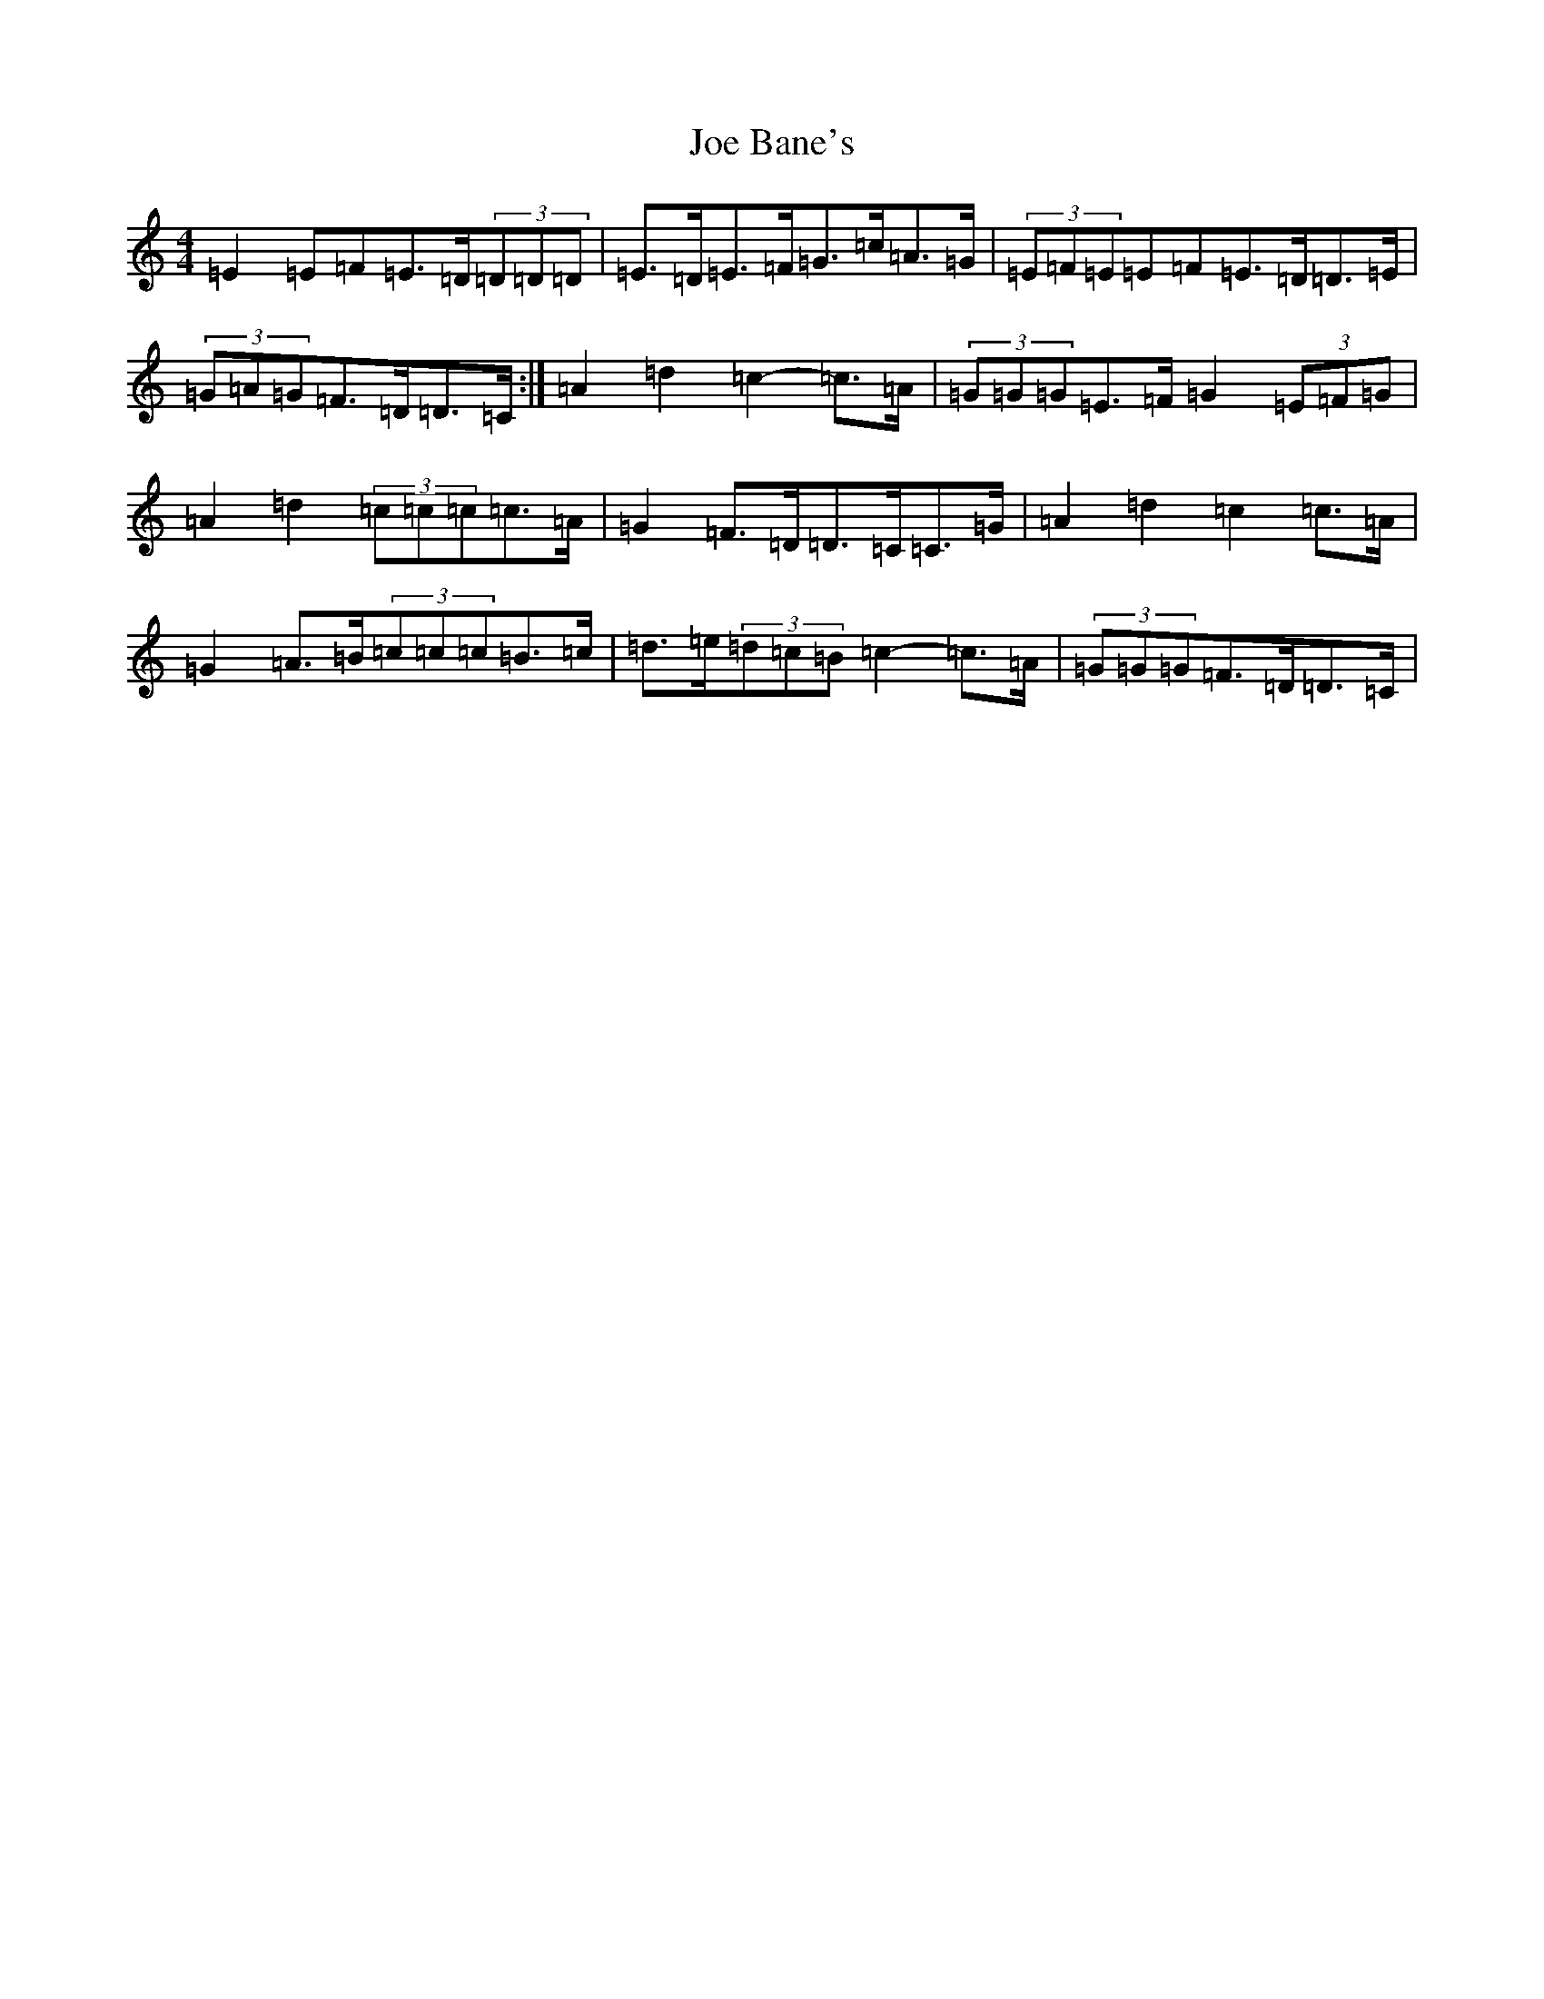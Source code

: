 X: 10580
T: Joe Bane's
S: https://thesession.org/tunes/2353#setting15713
Z: G Major
R: reel
M: 4/4
L: 1/8
K: C Major
=E2=E=F=E>=D(3=D=D=D|=E>=D=E>=F=G>=c=A>=G|(3=E=F=E=E=F=E>=D=D>=E|(3=G=A=G=F>=D=D>=C:|=A2=d2=c2-=c>=A|(3=G=G=G=E>=F=G2(3=E=F=G|=A2=d2(3=c=c=c=c>=A|=G2=F>=D=D>=C=C>=G|=A2=d2=c2=c>=A|=G2=A>=B(3=c=c=c=B>=c|=d>=e(3=d=c=B=c2-=c>=A|(3=G=G=G=F>=D=D>=C|